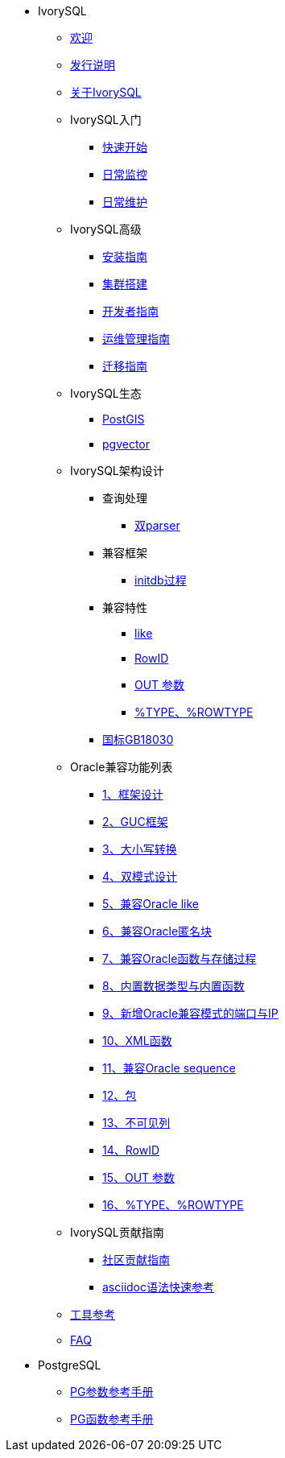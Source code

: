 * IvorySQL
** xref:master/welcome.adoc[欢迎]
** xref:master/1.adoc[发行说明]
** xref:master/2.adoc[关于IvorySQL]
** IvorySQL入门
*** xref:master/3.1.adoc[快速开始]
*** xref:master/3.2.adoc[日常监控]
*** xref:master/3.3.adoc[日常维护]
** IvorySQL高级
*** xref:master/4.1.adoc[安装指南]
*** xref:master/4.2.adoc[集群搭建]
*** xref:master/4.3.adoc[开发者指南]
*** xref:master/4.4.adoc[运维管理指南]
*** xref:master/4.5.adoc[迁移指南]
** IvorySQL生态
*** xref:master/5.1.adoc[PostGIS]
*** xref:master/5.2.adoc[pgvector]
** IvorySQL架构设计
*** 查询处理
**** xref:master/6.1.1.adoc[双parser]
*** 兼容框架
**** xref:master/6.2.1.adoc[initdb过程]
*** 兼容特性
**** xref:master/6.3.1.adoc[like]
**** xref:master/6.3.3.adoc[RowID]
**** xref:master/6.3.2.adoc[OUT 参数]
**** xref:master/6.3.4.adoc[%TYPE、%ROWTYPE]
*** xref:master/6.4.adoc[国标GB18030]
** Oracle兼容功能列表
*** xref:master/7.1.adoc[1、框架设计]
*** xref:master/7.2.adoc[2、GUC框架]
*** xref:master/7.3.adoc[3、大小写转换]
*** xref:master/7.4.adoc[4、双模式设计]
*** xref:master/7.5.adoc[5、兼容Oracle like]
*** xref:master/7.6.adoc[6、兼容Oracle匿名块]
*** xref:master/7.7.adoc[7、兼容Oracle函数与存储过程]
*** xref:master/7.8.adoc[8、内置数据类型与内置函数]
*** xref:master/7.9.adoc[9、新增Oracle兼容模式的端口与IP]
*** xref:master/7.10.adoc[10、XML函数]
*** xref:master/7.11.adoc[11、兼容Oracle sequence]
*** xref:master/7.12.adoc[12、包]
*** xref:master/7.13.adoc[13、不可见列]
*** xref:master/7.14.adoc[14、RowID]
*** xref:master/7.15.adoc[15、OUT 参数]
*** xref:master/7.16.adoc[16、%TYPE、%ROWTYPE]
** IvorySQL贡献指南
*** xref:master/8.1.adoc[社区贡献指南]
*** xref:master/8.2.adoc[asciidoc语法快速参考]
** xref:master/9.adoc[工具参考]
** xref:master/10.adoc[FAQ]
* PostgreSQL
** xref:master/100.adoc[PG参数参考手册]
** xref:master/110.adoc[PG函数参考手册]
